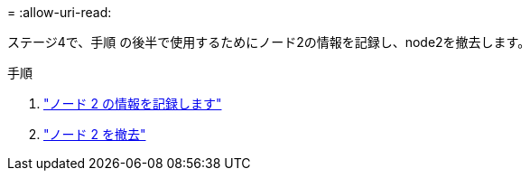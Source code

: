 = 
:allow-uri-read: 


ステージ4で、手順 の後半で使用するためにノード2の情報を記録し、node2を撤去します。

.手順
. link:record_node2_information.html["ノード 2 の情報を記録します"]
. link:retire_node2.html["ノード 2 を撤去"]

